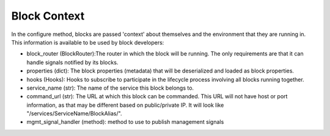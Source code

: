 Block Context
-------------

In the configure method, blocks are passed 'context' about themselves and the environment that they are running in. This information is available to be used by block developers:

*  block_router (BlockRouter):The router in which the block will be running. The only requirements are that it can handle signals notified by its blocks.
*  properties (dict): The block properties (metadata) that will be deserialized and loaded as block properties.
*  hooks (Hooks): Hooks to subscribe to participate in the lifecycle process involving all blocks running together.
*  service_name (str): The name of the service this block belongs to.
*  command_url (str): The URL at which this block can be commanded. This URL will not have host or port information, as that may be different based on public/private IP. It will look like "/services/ServiceName/BlockAlias/".
*  mgmt_signal_handler (method): method to use to publish management signals
